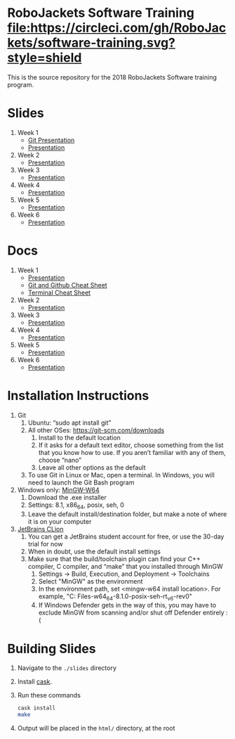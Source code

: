 * RoboJackets Software Training [[https://circleci.com/gh/RoboJackets/software-training][file:https://circleci.com/gh/RoboJackets/software-training.svg?style=shield]]

This is the source repository for the 2018 RoboJackets Software training program.

# TODO this section needs to be redone/populated
* Slides

1. Week 1
   + [[https://robojackets.github.io/software-training/slides/week1/git.html][Git Presentation]]
   + [[https://robojackets.github.io/software-training/slides/week1/week1.html][Presentation]]
2. Week 2
   + [[https://robojackets.github.io/software-training/slides/week2/week2.html][Presentation]]
3. Week 3
   + [[https://robojackets.github.io/software-training/slides/week3/week3.html][Presentation]]
4. Week 4
   + [[https://robojackets.github.io/software-training/slides/week4/week4.html][Presentation]]
5. Week 5
   + [[https://robojackets.github.io/software-training/slides/week5/week5.html][Presentation]]
6. Week 6
   + [[https://robojackets.github.io/software-training/slides/week6/week6.html][Presentation]]


# TODO maybe host these MD files in an external way other than GH?
* Docs
1. Week 1
   + [[https://github.com/RoboJackets/software-training/blob/gh-pages/docs/week1/week1.md][Presentation]]
   + [[https://github.com/RoboJackets/software-training/blob/master/slides/week1/github-git-cheat-sheet.pdf][Git and Github Cheat Sheet]]
   + [[https://github.com/RoboJackets/software-training/blob/master/slides/week1/terminal-cheat-sheet.pdf][Terminal Cheat Sheet]]
2. Week 2
   + [[https://github.com/RoboJackets/software-training/blob/gh-pages/docs/week2/week2.md][Presentation]]
3. Week 3
   + [[https://github.com/RoboJackets/software-training/blob/gh-pages/docs/week3/week3.md][Presentation]]
4. Week 4
   + [[https://github.com/RoboJackets/software-training/blob/gh-pages/docs/week4/week4.md][Presentation]]
5. Week 5
   + [[https://github.com/RoboJackets/software-training/blob/gh-pages/docs/week5/week5.md][Presentation]]
6. Week 6
   + [[https://github.com/RoboJackets/software-training/blob/gh-pages/docs/week6/week6.md][Presentation]]


* Installation Instructions

1. Git
  1. Ubuntu: “sudo apt install git”
  2. All other OSes: https://git-scm.com/downloads 
    1. Install to the default location
    2. If it asks for a default text editor, choose something from the list that you know how to use. If you aren’t familiar with any of them, choose “nano”
    3. Leave all other options as the default
  3. To use Git in Linux or Mac, open a terminal. In Windows, you will need to launch the Git Bash program
2. Windows only: [[https://mingw-w64.org/doku.php/download/mingw-builds][MinGW-W64]]
  1. Download the .exe installer
  2. Settings: 8.1, x86_64, posix, seh, 0
  3. Leave the default install/destination folder, but make a note of where it is on your computer
3. [[https://www.jetbrains.com/clion/download][JetBrains CLion]]
  1. You can get a JetBrains student account for free, or use the 30-day trial for now
  2. When in doubt, use the default install settings
  3. Make sure that the build/toolchain plugin can find your C++ compiler, C compiler, and “make” that you installed through MinGW
    1. Settings -> Build, Execution, and Deployment -> Toolchains
    2. Select "MinGW" as the environment
    3. In the environment path, set <mingw-w64 install location>\mingw64. For example, "C:\Program Files\mingw-w64\x86_64-8.1.0-posix-seh-rt_v6-rev0\mingw64"
    4. If Windows Defender gets in the way of this, you may have to exclude MinGW from scanning and/or shut off Defender entirely :(


* Building Slides

1. Navigate to the ~./slides~ directory
2. Install [[https://github.com/cask/cask][cask]].
3. Run these commands
  #+BEGIN_SRC sh
  cask install
  make
  #+END_SRC
4. Output will be placed in the ~html/~ directory, at the root
